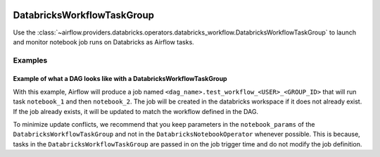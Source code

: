  .. Licensed to the Apache Software Foundation (ASF) under one
    or more contributor license agreements.  See the NOTICE file
    distributed with this work for additional information
    regarding copyright ownership.  The ASF licenses this file
    to you under the Apache License, Version 2.0 (the
    "License"); you may not use this file except in compliance
    with the License.  You may obtain a copy of the License at

 ..   http://www.apache.org/licenses/LICENSE-2.0

 .. Unless required by applicable law or agreed to in writing,
    software distributed under the License is distributed on an
    "AS IS" BASIS, WITHOUT WARRANTIES OR CONDITIONS OF ANY
    KIND, either express or implied.  See the License for the
    specific language governing permissions and limitations
    under the License.

.. _howto/operator:DatabricksWorkflowTaskGroup:


DatabricksWorkflowTaskGroup
===========================

Use the :class:`~airflow.providers.databricks.operators.databricks_workflow.DatabricksWorkflowTaskGroup` to launch and monitor
notebook job runs on Databricks as Airflow tasks.



Examples
--------

Example of what a DAG looks like with a DatabricksWorkflowTaskGroup
~~~~~~~~~~~~~~~~~~~~~~~~~~~~~~~~~~~~~~~~~~~~~~~~~~~~~~~~~~~~~~~~~~~
.. exampleinclude:: /../../tests/system/providers/databricks/example_databricks_workflow.py
    :language: python
    :start-after: [START howto_databricks_workflow_notebook]
    :end-before: [END howto_databricks_workflow_notebook]

With this example, Airflow will produce a job named ``<dag_name>.test_workflow_<USER>_<GROUP_ID>`` that will
run task ``notebook_1`` and then ``notebook_2``. The job will be created in the databricks workspace
if it does not already exist. If the job already exists, it will be updated to match
the workflow defined in the DAG.

To minimize update conflicts, we recommend that you keep parameters in the ``notebook_params`` of the
``DatabricksWorkflowTaskGroup`` and not in the ``DatabricksNotebookOperator`` whenever possible.
This is because, tasks in the ``DatabricksWorkflowTaskGroup`` are passed in on the job trigger time and
do not modify the job definition.
